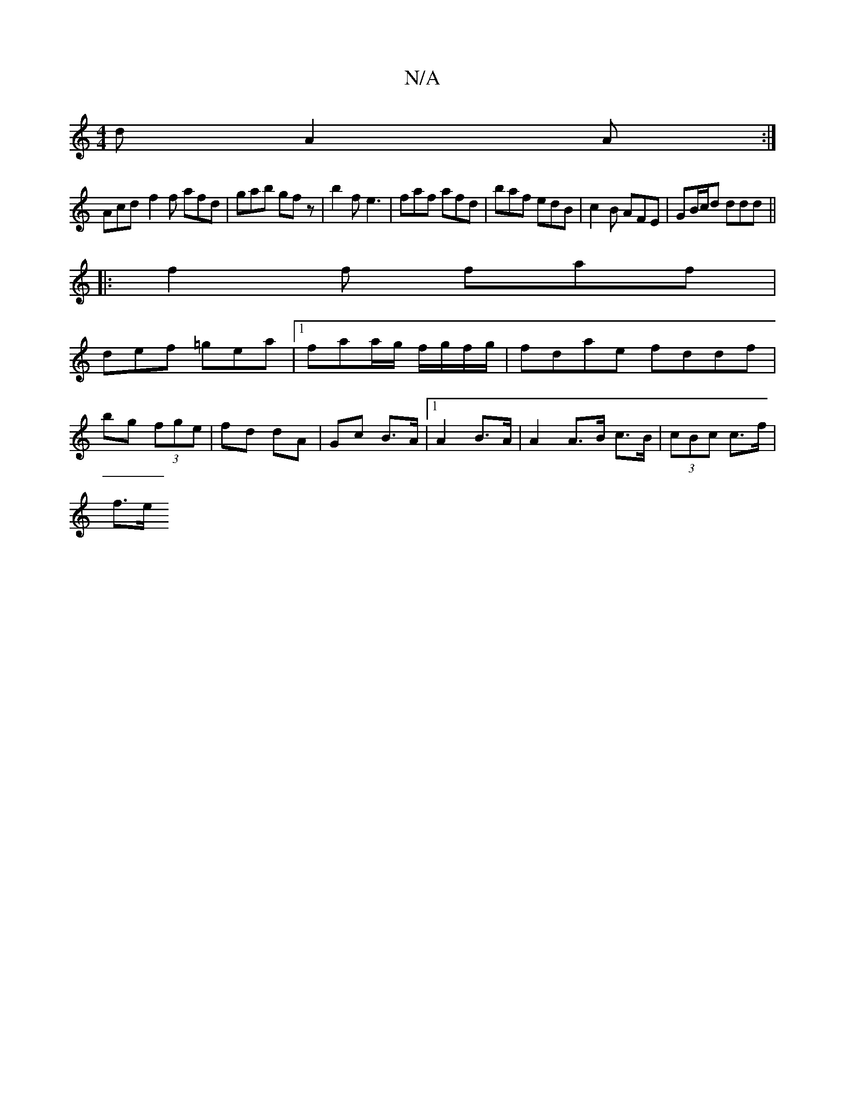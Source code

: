X:1
T:N/A
M:4/4
R:N/A
K:Cmajor
d A2 A:|
Acd- f2f afd | gab gfz | b2f e3 | faf afd | baf edB | c2B AFE |GB/c/d ddd||
|:f2f faf|
def =gea|1 faa/g/ f/g/f/g/|fdae fddf|
bg (3fge | fd dA | Gc B>A |1 A2 B>A | A2 A>B c>B | (3cBc c>f |
f>e